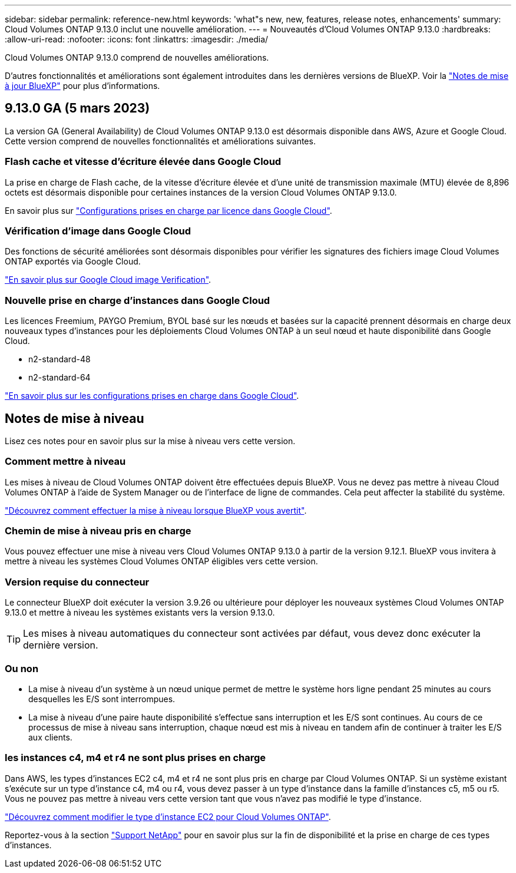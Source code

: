 ---
sidebar: sidebar 
permalink: reference-new.html 
keywords: 'what"s new, new, features, release notes, enhancements' 
summary: Cloud Volumes ONTAP 9.13.0 inclut une nouvelle amélioration. 
---
= Nouveautés d'Cloud Volumes ONTAP 9.13.0
:hardbreaks:
:allow-uri-read: 
:nofooter: 
:icons: font
:linkattrs: 
:imagesdir: ./media/


[role="lead"]
Cloud Volumes ONTAP 9.13.0 comprend de nouvelles améliorations.

D'autres fonctionnalités et améliorations sont également introduites dans les dernières versions de BlueXP. Voir la https://docs.netapp.com/us-en/cloud-manager-cloud-volumes-ontap/whats-new.html["Notes de mise à jour BlueXP"^] pour plus d'informations.



== 9.13.0 GA (5 mars 2023)

La version GA (General Availability) de Cloud Volumes ONTAP 9.13.0 est désormais disponible dans AWS, Azure et Google Cloud. Cette version comprend de nouvelles fonctionnalités et améliorations suivantes.



=== Flash cache et vitesse d'écriture élevée dans Google Cloud

La prise en charge de Flash cache, de la vitesse d'écriture élevée et d'une unité de transmission maximale (MTU) élevée de 8,896 octets est désormais disponible pour certaines instances de la version Cloud Volumes ONTAP 9.13.0.

En savoir plus sur link:https://docs.netapp.com/us-en/cloud-volumes-ontap-relnotes/reference-configs-gcp.html["Configurations prises en charge par licence dans Google Cloud"^].



=== Vérification d'image dans Google Cloud

Des fonctions de sécurité améliorées sont désormais disponibles pour vérifier les signatures des fichiers image Cloud Volumes ONTAP exportés via Google Cloud.

link:https://docs.netapp.com/us-en/cloud-manager-cloud-volumes-ontap/concept-gcp-image-verification.html["En savoir plus sur Google Cloud image Verification"^].



=== Nouvelle prise en charge d'instances dans Google Cloud

Les licences Freemium, PAYGO Premium, BYOL basé sur les nœuds et basées sur la capacité prennent désormais en charge deux nouveaux types d'instances pour les déploiements Cloud Volumes ONTAP à un seul nœud et haute disponibilité dans Google Cloud.

* n2-standard-48
* n2-standard-64


link:https://docs.netapp.com/us-en/cloud-volumes-ontap-relnotes/reference-configs-gcp.html["En savoir plus sur les configurations prises en charge dans Google Cloud"^].



== Notes de mise à niveau

Lisez ces notes pour en savoir plus sur la mise à niveau vers cette version.



=== Comment mettre à niveau

Les mises à niveau de Cloud Volumes ONTAP doivent être effectuées depuis BlueXP. Vous ne devez pas mettre à niveau Cloud Volumes ONTAP à l'aide de System Manager ou de l'interface de ligne de commandes. Cela peut affecter la stabilité du système.

link:http://docs.netapp.com/us-en/cloud-manager-cloud-volumes-ontap/task-updating-ontap-cloud.html["Découvrez comment effectuer la mise à niveau lorsque BlueXP vous avertit"^].



=== Chemin de mise à niveau pris en charge

Vous pouvez effectuer une mise à niveau vers Cloud Volumes ONTAP 9.13.0 à partir de la version 9.12.1. BlueXP vous invitera à mettre à niveau les systèmes Cloud Volumes ONTAP éligibles vers cette version.



=== Version requise du connecteur

Le connecteur BlueXP doit exécuter la version 3.9.26 ou ultérieure pour déployer les nouveaux systèmes Cloud Volumes ONTAP 9.13.0 et mettre à niveau les systèmes existants vers la version 9.13.0.


TIP: Les mises à niveau automatiques du connecteur sont activées par défaut, vous devez donc exécuter la dernière version.



=== Ou non

* La mise à niveau d'un système à un nœud unique permet de mettre le système hors ligne pendant 25 minutes au cours desquelles les E/S sont interrompues.
* La mise à niveau d'une paire haute disponibilité s'effectue sans interruption et les E/S sont continues. Au cours de ce processus de mise à niveau sans interruption, chaque nœud est mis à niveau en tandem afin de continuer à traiter les E/S aux clients.




=== les instances c4, m4 et r4 ne sont plus prises en charge

Dans AWS, les types d'instances EC2 c4, m4 et r4 ne sont plus pris en charge par Cloud Volumes ONTAP. Si un système existant s'exécute sur un type d'instance c4, m4 ou r4, vous devez passer à un type d'instance dans la famille d'instances c5, m5 ou r5. Vous ne pouvez pas mettre à niveau vers cette version tant que vous n'avez pas modifié le type d'instance.

link:https://docs.netapp.com/us-en/cloud-manager-cloud-volumes-ontap/task-change-ec2-instance.html["Découvrez comment modifier le type d'instance EC2 pour Cloud Volumes ONTAP"^].

Reportez-vous à la section link:https://mysupport.netapp.com/info/communications/ECMLP2880231.html["Support NetApp"^] pour en savoir plus sur la fin de disponibilité et la prise en charge de ces types d'instances.
